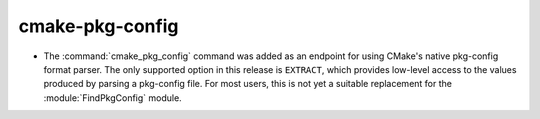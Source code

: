 cmake-pkg-config
----------------

* The :command:`cmake_pkg_config` command was added as an endpoint for using
  CMake's native pkg-config format parser. The only supported option in this
  release is ``EXTRACT``, which provides low-level access to the values
  produced by parsing a pkg-config file. For most users, this is not yet a
  suitable replacement for the :module:`FindPkgConfig` module.
